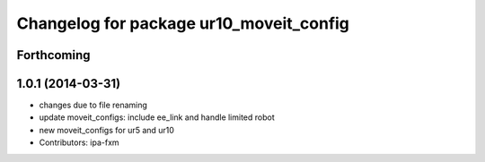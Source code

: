 ^^^^^^^^^^^^^^^^^^^^^^^^^^^^^^^^^^^^^^^^
Changelog for package ur10_moveit_config
^^^^^^^^^^^^^^^^^^^^^^^^^^^^^^^^^^^^^^^^

Forthcoming
-----------

1.0.1 (2014-03-31)
------------------
* changes due to file renaming
* update moveit_configs: include ee_link and handle limited robot
* new moveit_configs for ur5 and ur10
* Contributors: ipa-fxm
